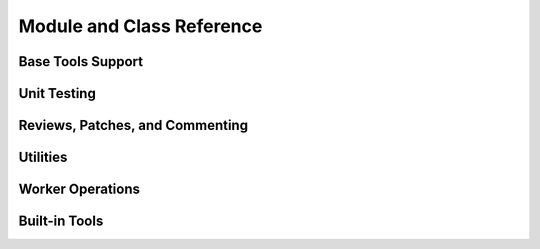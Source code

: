 .. _reviewbot-coderef:

==========================
Module and Class Reference
==========================

Base Tools Support
==================

.. autosummary::
   :toctree: worker

   reviewbot.tools.base
   reviewbot.tools.base.mixins
   reviewbot.tools.base.registry
   reviewbot.tools.base.tool


Unit Testing
============

.. autosummary::
   :toctree: worker

   reviewbot.testing.testcases
   reviewbot.testing.utils
   reviewbot.tools.testing
   reviewbot.tools.testing.decorators
   reviewbot.tools.testing.testcases


Reviews, Patches, and Commenting
================================

.. autosummary::
   :toctree: worker

   reviewbot.processing.review


Utilities
=========

.. autosummary::
   :toctree: worker

   reviewbot.utils.api
   reviewbot.utils.filesystem
   reviewbot.utils.log
   reviewbot.utils.process
   reviewbot.utils.text


Worker Operations
=================

.. autosummary::
   :toctree: worker

   reviewbot.celery
   reviewbot.config
   reviewbot.deprecation
   reviewbot.errors
   reviewbot.repositories
   reviewbot.tasks


Built-in Tools
==============

.. autosummary::
   :toctree: worker

   reviewbot.tools.cargotool
   reviewbot.tools.checkstyle
   reviewbot.tools.clang
   reviewbot.tools.cppcheck
   reviewbot.tools.cpplint
   reviewbot.tools.doc8
   reviewbot.tools.fbinfer
   reviewbot.tools.flake8
   reviewbot.tools.gofmt
   reviewbot.tools.gotool
   reviewbot.tools.jshint
   reviewbot.tools.pmd
   reviewbot.tools.pycodestyle
   reviewbot.tools.pydocstyle
   reviewbot.tools.pyflakes
   reviewbot.tools.rbsecretscanner
   reviewbot.tools.rubocop
   reviewbot.tools.rustfmt
   reviewbot.tools.shellcheck
